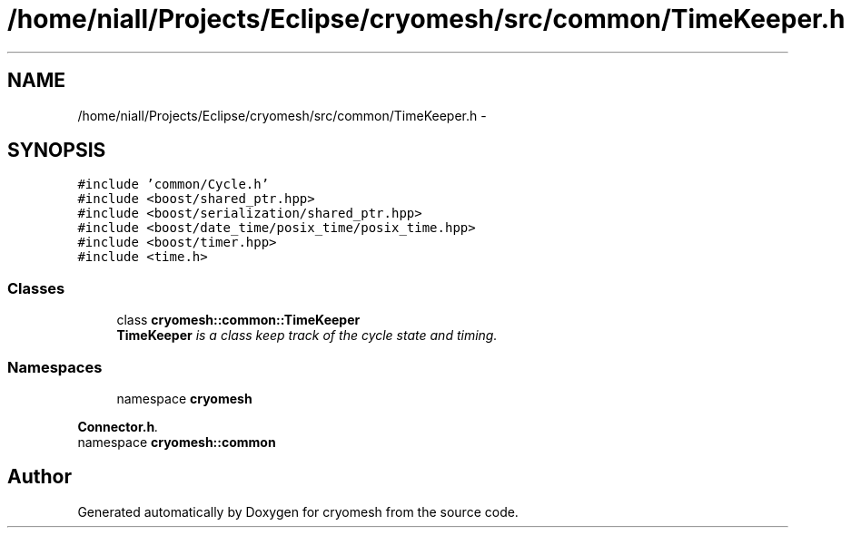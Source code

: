 .TH "/home/niall/Projects/Eclipse/cryomesh/src/common/TimeKeeper.h" 3 "Fri Apr 1 2011" "cryomesh" \" -*- nroff -*-
.ad l
.nh
.SH NAME
/home/niall/Projects/Eclipse/cryomesh/src/common/TimeKeeper.h \- 
.SH SYNOPSIS
.br
.PP
\fC#include 'common/Cycle.h'\fP
.br
\fC#include <boost/shared_ptr.hpp>\fP
.br
\fC#include <boost/serialization/shared_ptr.hpp>\fP
.br
\fC#include <boost/date_time/posix_time/posix_time.hpp>\fP
.br
\fC#include <boost/timer.hpp>\fP
.br
\fC#include <time.h>\fP
.br

.SS "Classes"

.in +1c
.ti -1c
.RI "class \fBcryomesh::common::TimeKeeper\fP"
.br
.RI "\fI\fBTimeKeeper\fP is a class keep track of the cycle state and timing. \fP"
.in -1c
.SS "Namespaces"

.in +1c
.ti -1c
.RI "namespace \fBcryomesh\fP"
.br
.PP

.RI "\fI\fBConnector.h\fP. \fP"
.ti -1c
.RI "namespace \fBcryomesh::common\fP"
.br
.in -1c
.SH "Author"
.PP 
Generated automatically by Doxygen for cryomesh from the source code.
